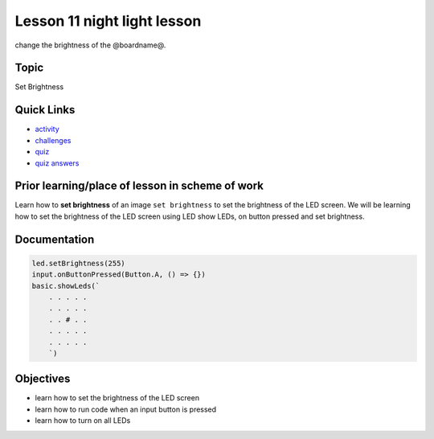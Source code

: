 
Lesson 11 night light lesson
=================================

change the brightness of the @boardname@.

Topic
-----

Set Brightness

Quick Links
-----------


* `activity </lessons/night-light/activity>`_
* `challenges </lessons/night-light/challenges>`_
* `quiz </lessons/night-light/quiz>`_
* `quiz answers </lessons/night-light/quiz-answers>`_

Prior learning/place of lesson in scheme of work
------------------------------------------------

Learn how to **set brightness** of an image ``set brightness`` to set the brightness of the LED screen. We will be learning how to set the brightness of the LED screen using LED show LEDs, on button pressed and set brightness.

Documentation
-------------

.. code-block:: cards

   led.setBrightness(255)
   input.onButtonPressed(Button.A, () => {})
   basic.showLeds(`
       . . . . .
       . . . . .
       . . # . .
       . . . . .
       . . . . .
       `)

Objectives
----------


* learn how to set the brightness of the LED screen
* learn how to run code when an input button is pressed
* learn how to turn on all LEDs
